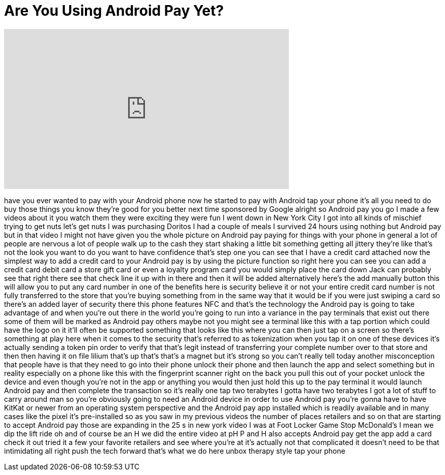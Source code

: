 = Are You Using Android Pay Yet?
:published_at: 2016-12-12
:hp-alt-title: Are You Using Android Pay Yet?
:hp-image: https://i.ytimg.com/vi/5fJcNMJyBlk/maxresdefault.jpg


++++
<iframe width="560" height="315" src="https://www.youtube.com/embed/5fJcNMJyBlk?rel=0" frameborder="0" allow="autoplay; encrypted-media" allowfullscreen></iframe>
++++

have you ever wanted to pay with your
Android phone now he started to pay with
Android tap your phone it's all you need
to do buy those things you know they're
good for you better next time
sponsored by Google
alright so Android pay you go I made a
few videos about it you watch them they
were exciting they were fun I went down
in New York City I got into all kinds of
mischief trying to get nuts let's get
nuts I was purchasing Doritos I had a
couple of meals I survived 24 hours
using nothing but Android pay but in
that video I might not have given you
the whole picture on Android pay paying
for things with your phone in general a
lot of people are nervous a lot of
people walk up to the cash they start
shaking a little bit something getting
all jittery they're like that's not the
look you want to do you want to have
confidence that's step one you can see
that I have a credit card attached now
the simplest way to add a credit card to
your Android pay is by using the picture
function so right here you can see you
can add a credit card debit card a store
gift card or even a loyalty program card
you would simply place the card down
Jack can probably see that right there
see that check line it up with in there
and then it will be added alternatively
here's the add manually button this will
allow you to put any card number in one
of the benefits here is security believe
it or not your entire credit card number
is not fully transferred to the store
that you're buying something from in the
same way that it would be if you were
just swiping a card so there's an added
layer of security there this phone
features NFC and that's the technology
the Android pay is going to take
advantage of and when you're out there
in the world you're going to run into a
variance in
the pay terminals that exist out there
some of them will be marked as Android
pay others maybe not you might see a
terminal like this with a tap portion
which could have the logo on it it'll
often be supported something that looks
like this where you can then just tap on
a screen so there's something at play
here when it comes to the security
that's referred to as tokenization when
you tap it on one of these devices it's
actually sending a token pin order to
verify that that's legit instead of
transferring your complete number over
to that store and then then having it on
file lilium that's up that's that's a
magnet but it's strong so you can't
really tell today another misconception
that people have is that they need to go
into their phone unlock their phone and
then launch the app and select something
but in reality especially on a phone
like this with the fingerprint scanner
right on the back you pull this out of
your pocket unlock the device and even
though you're not in the app or anything
you would then just hold this up to the
pay terminal it would launch Android pay
and then complete the transaction so
it's really one tap two terabytes I
gotta have two terabytes I got a lot of
stuff to carry around man so you're
obviously going to need an Android
device in order to use Android pay
you're gonna have to have KitKat or
newer from an operating system
perspective and the Android pay app
installed which is readily available and
in many cases like the pixel it's
pre-installed so as you saw in my
previous videos the number of places
retailers and so on that are starting to
accept Android pay those are expanding
in the 25 s in new york video I was at
Foot Locker Game Stop McDonald's I mean
we dip the lift ride oh and of course be
an H we did the entire video at pH P and
H also accepts Android pay get the app
add a card check it out tried it a few
your favorite retailers and see where
you're at it's actually not that
complicated it doesn't need to be that
intimidating all right push the tech
forward that's what we do here unbox
therapy style tap your phone